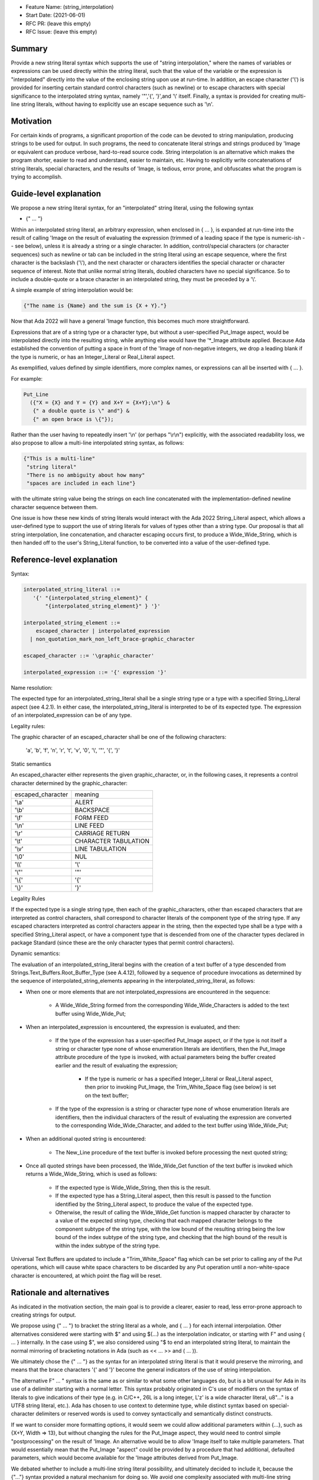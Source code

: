 - Feature Name: (string_interpolation)
- Start Date: (2021-06-01)
- RFC PR: (leave this empty)
- RFC Issue: (leave this empty)

Summary
=======

Provide a new string literal syntax which supports the use 
of "string interpolation," where the names of variables or
expressions can be used directly within the string literal, such that
the value of the variable or the expression is "interpolated" directly
into the value of the enclosing string upon use at run-time.  In addition,
an escape character ('\\') is provided for inserting certain standard control
characters (such as newline) or to escape characters with special significance
to the interpolated string syntax, namely '"','{', '}',and '\\' itself.  Finally, a syntax is provided for creating multi-line
string literals, without having to explicitly use an escape sequence such
as '\\n'.

Motivation
==========

For certain kinds of programs, a significant proportion of the code can be
devoted to string manipulation, producing strings to be used for output.
In such programs, the need to concatenate literal strings and strings
produced by 'Image or equivalent can produce verbose, hard-to-read source
code.  String interpolation is an alternative which makes the program
shorter, easier to read and understand, easier to maintain, etc.  Having to
explicitly write concatenations of string literals, special characters,
and the results of 'Image, is tedious, error prone, and obfuscates what the
program is trying to accomplish.

Guide-level explanation
=======================

We propose a new string literal syntax, for an "interpolated" string literal, using the following syntax

- {" ... "}

Within an interpolated string literal, an arbitrary expression, when enclosed in { ... }, is expanded at run-time
into the result of calling 'Image on the result of evaluating the expression (trimmed of a leading space if the type is numeric-ish -- see below), unless it is
already a string or a single character.
In addition, control/special characters (or character sequences) such as newline or
tab can be included in the string literal using an escape sequence, where
the first character is the backslash ('\\'), and the next character or characters
identifies the special character or character sequence of interest.
Note that unlike normal string literals, doubled characters have no special significance.  So to include
a double-quote or a brace character in an interpolated string, they must be preceded by a '\\'.

A simple example of string interpolation would be:

.. code-block:: ada

   {"The name is {Name} and the sum is {X + Y}."}
   
Now that Ada 2022 will have a general 'Image function, this becomes much more straightforward.

Expressions that are of a string type or a character type, but without a user-specified Put_Image aspect,
would be interpolated directly 
into the resulting string, while anything else would have the '*_Image attribute applied.
Because Ada established the convention of putting a space in front of the 'Image of
non-negative integers, we drop a leading blank if the type is numeric, or has an Integer_Literal or Real_Literal
aspect.

As exemplified, values defined by simple identifiers, more complex names, or expressions can all be inserted with { ... }.

For example:

.. code-block:: ada

  Put_Line
    ({"X = {X} and Y = {Y} and X+Y = {X+Y};\n"} &
     {" a double quote is \" and"} &
     {" an open brace is \{"});

Rather than the user having to repeatedly insert '\\n' (or perhaps "\\r\\n") explicitly, with the associated
readability loss, we also propose to allow a multi-line interpolated string syntax,
as follows:

.. code-block:: ada

   {"This is a multi-line"
    "string literal"
    "There is no ambiguity about how many"
    "spaces are included in each line"}

with the ultimate string value being the strings on each line concatenated with the implementation-defined newline character sequence between them.

One issue is how these new kinds of string literals would interact with the Ada 2022 String_Literal
aspect, which allows a user-defined type to support the use of string literals for values
of types other than a string type.
Our proposal is that all string interpolation, line concatenation, and character escaping occurs first,
to produce a Wide_Wide_String, which is then handed off to the user's String_Literal function,
to be converted into a value of the user-defined type.

Reference-level explanation
===========================

Syntax:

.. code-block:: ada

     interpolated_string_literal ::=
        '{' "{interpolated_string_element}" {
            "{interpolated_string_element}" } '}'
   
     interpolated_string_element ::=
         escaped_character | interpolated_expression
       | non_quotation_mark_non_left_brace-graphic_character
    
     escaped_character ::= '\graphic_character'
    
     interpolated_expression ::= '{' expression '}'
    
Name resolution:

The expected type for an interpolated_string_literal shall be a single string type or a type with a specified String_Literal aspect (see 4.2.1).
In either case, the interpolated_string_literal is interpreted to be of its expected type. 
The expression of an interpolated_expression can be of any type.

Legality rules:

The graphic character of an escaped_character shall be one of the following characters:

      'a', 'b', 'f', 'n', 'r', 't', 'v', '0', '\\', '"', '{', '}'

Static semantics

An escaped_character either represents the given graphic_character, or, in the following cases, it represents a control character
determined by the graphic_character:

=================   =================
escaped_character   meaning
-----------------   -----------------
'\\a'                ALERT
'\\b'                BACKSPACE
'\\f'                FORM FEED
'\\n'                LINE FEED
'\\r'                CARRIAGE RETURN
'\\t'                CHARACTER TABULATION
'\\v'                LINE TABULATION
'\\0'                NUL
-----------------   -----------------
'\\\\'               '\\'
'\\"'                '"'
'\\{'                '{'
'\\}'                '}'
=================   =================

Legality Rules

If the expected type is a single string type, then each of the graphic_characters, 
other than escaped characters that are interpreted as control characters, shall correspond to character literals of the component type of the string type.  If any escaped
characters interpreted as control characters appear in the string, then the expected type shall be a type with a specified String_Literal aspect,
or have a component type that is descended from one of the character types declared in package Standard (since these are the only character types that permit control characters).

Dynamic semantics:

The evaluation of an interpolated_string_literal begins with the creation of a text buffer of a type descended from Strings.Text_Buffers.Root_Buffer_Type (see A.4.12), followed by a sequence of procedure invocations
as determined by the sequence of interpolated_string_elements appearing in the interpolated_string_literal, as follows: 

- When one or more elements that are not interpolated_expressions are encountered in the sequence: 

   - A Wide_Wide_String formed from the 
     corresponding Wide_Wide_Characters is added to the text buffer using Wide_Wide_Put;
     
- When an interpolated_expression is encountered, the expression is evaluated, and then: 

   - If the 
     type of the expression has a user-specified Put_Image aspect, or if the type is not itself a string or character type none of whose
     enumeration literals are identifiers, then the Put_Image attribute procedure of the type is invoked, 
     with actual parameters being the buffer created earlier and the result of evaluating the expression; 
     
      - If the type is numeric or has a specified Integer_Literal or Real_Literal aspect, 
        then prior to invoking Put_Image, the Trim_White_Space flag (see below) is set on the text buffer;
      
   - If the type of the expression is a string or character type none of whose enumeration literals are identifiers, then the individual characters
     of the result of evaluating the expression are converted to the corresponding Wide_Wide_Character, and added to the text buffer using Wide_Wide_Put;
     
- When an additional quoted string is encountered: 

   - The New_Line procedure of the text buffer is invoked before processing the next quoted string;
   
- Once all quoted strings have been processed, the Wide_Wide_Get function of the text buffer is invoked which 
  returns a Wide_Wide_String, which is used as follows: 

   - If the expected type is Wide_Wide_String, then this is the result.  
   - If the expected type has a String_Literal aspect, then this result is passed to the 
     function identified by the String_Literal aspect, to produce the value of the expected type.
   - Otherwise, the result of calling the Wide_Wide_Get function is mapped
     character by character to a value of the expected string type, checking that each mapped character belongs to the component subtype of the string type,
     with the low bound of the resulting string being the low bound of the index subtype of the string type, and checking that the high bound of the result is
     within the index subtype of the string type. 
     
Universal Text Buffers are updated to include a "Trim_White_Space" flag which can be set prior to calling any of the Put operations, which will cause
white space characters to be discarded by any Put operation until a non-white-space character is encountered, at which point the flag will be reset.

Rationale and alternatives
==========================

As indicated in the motivation section, the main goal is to provide a clearer,
easier to read, less error-prone approach to creating strings for output.

We propose using {" ... "} to bracket the string literal as a whole, and { ... } for each internal interpolation.
Other alternatives considered were starting with $" and using $(...) as the interpolation indicator, or
starting with F" and using { ... } internally.  In the case using $", we
also considered using "$ to end an interpolated string literal, to maintain the
normal mirroring of bracketing notations in Ada (such as << ... >> and ( ... )).

We ultimately chose the {" ... "} as the syntax for an interpolated string literal is that it would preserve
the mirroring, and means that the brace characters '{' and '}' become the general indicators of the use of string interpolation.

The alternative F" ... " syntax is the same as or similar to what some other languages do, but is a bit
unusual for Ada in its use of a delimiter starting with a normal letter.  This syntax probably originated
in C's use of modifiers on the syntax of literals to give indications of their type (e.g. in C/C++, 26L is
a long integer, L'z' is a wide character literal, u8"..." is a UTF8 string literal, etc.).  Ada has chosen
to use context to determine type, while distinct syntax based on special-character delimiters or reserved
words is used to
convey syntactically and semantically distinct
constructs.

If we want to consider more formatting options, it would seem we could allow additional parameters
within {...}, such as {X+Y, Width => 13}, but without changing the rules for the Put_Image
aspect, they would need to control simple "postprocessing" on the result of 'Image.  An alternative
would be to allow 'Image itself to take multiple parameters.  That would essentially mean that
the Put_Image "aspect" could be provided by a procedure that had additional, defaulted parameters,
which would become available for the 'Image attributes derived from Put_Image.

We debated whether to include a multi-line string literal possibility, and ultimately decided to include it,
because the {"..."} syntax provided a natural mechanism for doing so.  We avoid one complexity associated with multi-line string literals
where it is not always clear how many spaces at the beginning of each line of the literal are included within the resulting string.
The {" ... "} syntax provides
a nice solution to this, since a multi-line string literal would simply have a single set of braces, but multiple quoted strings.

Drawbacks
=========

Hopefully the semantics will be fairly intuitive, but this is certainly
adding complexity to string literals.  Programmers who get used to the features
of this extended syntax may find themselves using the features in the "normal"
string literal which could lead to surprises.

Prior art
=========

String interpolation has begun to show up in many languages.  Python has a number
of string literal syntaxes, chosen by a prefix letter, but our sense is that
the string interpolation syntax has emerged as the favorite.

We do not want
to have lots of different syntaxes, so we have included the more general
escape mechanism
as part of this new string literal syntax.  We have chosen '\\' as the
escape character, which has been embraced as the standard escape character
in C and most C-inspired languages, and more widely in Unix and Unix-like systems.

Unresolved questions
====================

We have not discussed how best to represent arbitrary unicode characters.

Future possibilities
====================

The '\\' escape character might also be used to introduce arbitrary unicode characters.  In C, '\\u####' is used
for characters in the 16-bit unicode BMP, and '\\U########' is used for arbitrary unicode characters.
